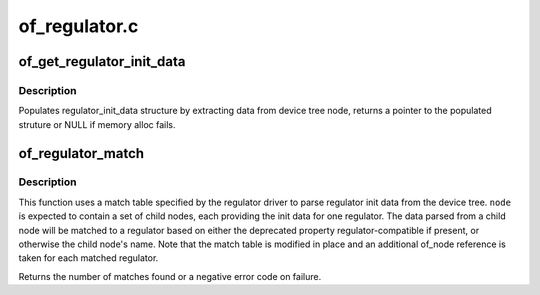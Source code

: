 .. -*- coding: utf-8; mode: rst -*-

==============
of_regulator.c
==============


.. _`of_get_regulator_init_data`:

of_get_regulator_init_data
==========================

.. c:function:: struct regulator_init_data *of_get_regulator_init_data (struct device *dev, struct device_node *node, const struct regulator_desc *desc)

    extract regulator_init_data structure info

    :param struct device \*dev:
        device requesting for regulator_init_data

    :param struct device_node \*node:
        regulator device node

    :param const struct regulator_desc \*desc:
        regulator description



.. _`of_get_regulator_init_data.description`:

Description
-----------

Populates regulator_init_data structure by extracting data from device
tree node, returns a pointer to the populated struture or NULL if memory
alloc fails.



.. _`of_regulator_match`:

of_regulator_match
==================

.. c:function:: int of_regulator_match (struct device *dev, struct device_node *node, struct of_regulator_match *matches, unsigned int num_matches)

    extract multiple regulator init data from device tree.

    :param struct device \*dev:
        device requesting the data

    :param struct device_node \*node:
        parent device node of the regulators

    :param struct of_regulator_match \*matches:
        match table for the regulators

    :param unsigned int num_matches:
        number of entries in match table



.. _`of_regulator_match.description`:

Description
-----------

This function uses a match table specified by the regulator driver to
parse regulator init data from the device tree. ``node`` is expected to
contain a set of child nodes, each providing the init data for one
regulator. The data parsed from a child node will be matched to a regulator
based on either the deprecated property regulator-compatible if present,
or otherwise the child node's name. Note that the match table is modified
in place and an additional of_node reference is taken for each matched
regulator.

Returns the number of matches found or a negative error code on failure.


